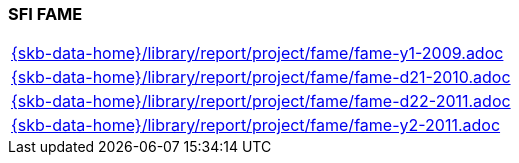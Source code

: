 //
// ============LICENSE_START=======================================================
//  Copyright (C) 2018 Sven van der Meer. All rights reserved.
// ================================================================================
// This file is licensed under the CREATIVE COMMONS ATTRIBUTION 4.0 INTERNATIONAL LICENSE
// Full license text at https://creativecommons.org/licenses/by/4.0/legalcode
// 
// SPDX-License-Identifier: CC-BY-4.0
// ============LICENSE_END=========================================================
//
// @author Sven van der Meer (vdmeer.sven@mykolab.com)
//

=== SFI FAME

[cols="a", grid=rows, frame=none, %autowidth.stretch]
|===
|include::{skb-data-home}/library/report/project/fame/fame-y1-2009.adoc[]
|include::{skb-data-home}/library/report/project/fame/fame-d21-2010.adoc[]
|include::{skb-data-home}/library/report/project/fame/fame-d22-2011.adoc[]
|include::{skb-data-home}/library/report/project/fame/fame-y2-2011.adoc[]
|===


